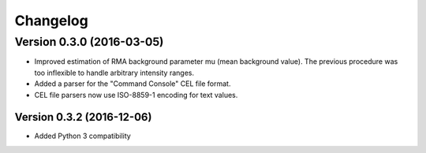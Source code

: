 ..
    Copyright (c) 2016 Florian Wagner
    
    This file is part of pyAffy.
    
    pyAffy is free software: you can redistribute it and/or modify
    it under the terms of the GNU General Public License, Version 3,
    as published by the Free Software Foundation.
    
    This program is distributed in the hope that it will be useful,
    but WITHOUT ANY WARRANTY; without even the implied warranty of
    MERCHANTABILITY or FITNESS FOR A PARTICULAR PURPOSE.  See the
    GNU General Public License for more details.
    
    You should have received a copy of the GNU General Public License
    along with this program. If not, see <http://www.gnu.org/licenses/>.

Changelog
=========

Version 0.3.0 (2016-03-05)
--------------------------

- Improved estimation of RMA background parameter mu (mean background value).
  The previous procedure was too inflexible to handle arbitrary intensity
  ranges.

- Added a parser for the "Command Console" CEL file format.

- CEL file parsers now use ISO-8859-1 encoding for text values.


Version 0.3.2 (2016-12-06)
~~~~~~~~~~~~~~~~~~~~~~~~~~

- Added Python 3 compatibility